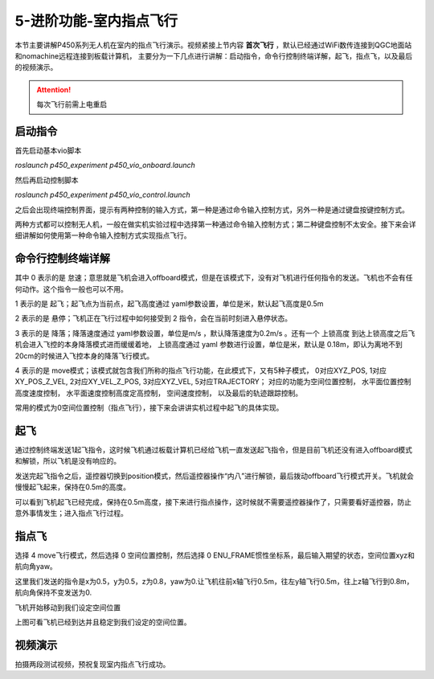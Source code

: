 5-进阶功能-室内指点飞行
================================

本节主要讲解P450系列无人机在室内的指点飞行演示。视频紧接上节内容 **首次飞行**  ，默认已经通过WiFi数传连接到QGC地面站和nomachine远程连接到板载计算机，
主要分为一下几点进行讲解：启动指令，命令行控制终端详解，起飞，指点飞，以及最后的视频演示。

.. attention::

    每次飞行前需上电重启


启动指令
------------

首先启动基本vio脚本 

`roslaunch p450_experiment p450_vio_onboard.launch`

.. image:: ../../images/p450/室内指点/启动指令onboard.png
   :height: 411px
   :width: 650 px
   :scale: 80 %
   :alt: None
   :align: center

然后再启动控制脚本

`roslaunch p450_experiment p450_vio_control.launch`

.. image:: ../../images/p450/室内指点/启动指令control.png
   :height: 399px
   :width: 647 px
   :scale: 80 %
   :alt: None
   :align: center

之后会出现终端控制界面，提示有两种控制的输入方式，第一种是通过命令输入控制方式，另外一种是通过键盘按键控制方式。

.. image:: ../../images/p450/室内指点/终端控制选择.png
   :height: 327px
   :width: 647 px
   :scale: 80 %
   :alt: None
   :align: center

两种方式都可以控制无人机，一般在做实机实验过程中选择第一种通过命令输入控制方式；第二种键盘控制不太安全。接下来会详细讲解如何使用第一种命令输入控制方式实现指点飞行。

命令行控制终端详解
---------------------------

.. image:: ../../images/p450/室内指点/命令行控制终端.png
   :height: 327px
   :width: 647 px
   :scale: 80 %
   :alt: None
   :align: center

其中 0 表示的是 怠速；意思就是飞机会进入offboard模式，但是在该模式下，没有对飞机进行任何指令的发送。飞机也不会有任何动作。这个指令一般也可以不用。

1 表示的是 起飞；起飞点为当前点，起飞高度通过 yaml参数设置，单位是米，默认起飞高度是0.5m

2 表示的是 悬停；飞机正在飞行过程中如何接受到 2 指令，会在当前时刻进入悬停状态。

3 表示的是 降落；降落速度通过 yaml参数设置，单位是m/s ，默认降落速度为0.2m/s 。还有一个 上锁高度 到达上锁高度之后飞机会进入飞控的本身降落模式进而缓缓着地，
上锁高度通过 yaml 参数进行设置，单位是米，默认是 0.18m，即认为离地不到20cm的时候进入飞控本身的降落飞行模式。

4 表示的是 move模式；该模式就包含我们所称的指点飞行功能，在此模式下，又有5种子模式，
0对应XYZ_POS,
1对应XY_POS_Z_VEL,
2对应XY_VEL_Z_POS,
3对应XYZ_VEL,
5对应TRAJECTORY；
对应的功能为空间位置控制，
水平面位置控制高度速度控制，
水平面速度控制高度定高控制，
空间速度控制，
以及最后的轨迹跟踪控制。

.. image:: ../../images/p450/室内指点/move模式介绍.png
   :height: 148px
   :width: 645 px
   :scale: 100 %
   :alt: None
   :align: center

常用的模式为0空间位置控制（指点飞行），接下来会讲讲实机过程中起飞的具体实现。

起飞
--------------

通过控制终端发送1起飞指令，这时候飞机通过板载计算机已经给飞机一直发送起飞指令，但是目前飞机还没有进入offboard模式和解锁，所以飞机是没有响应的。

.. image:: ../../images/p450/室内指点/起飞.png
   :height: 601px
   :width: 840 px
   :scale: 80 %
   :alt: None
   :align: center

发送完起飞指令之后，遥控器切换到position模式，然后遥控器操作“内八”进行解锁，最后拨动offboard飞行模式开关。飞机就会慢慢起飞起来，保持在0.5m的高度。

.. image:: ../../images/p450/室内指点/起飞完成.png
   :height: 878px
   :width: 1674 px
   :scale: 40 %
   :alt: None
   :align: center

可以看到飞机起飞已经完成，保持在0.5m高度，接下来进行指点操作，这时候就不需要遥控器操作了，只需要看好遥控器，防止意外事情发生；进入指点飞行过程。


指点飞
-------------

选择 4 move飞行模式，然后选择 0 空间位置控制，然后选择 0 ENU_FRAME惯性坐标系，最后输入期望的状态，空间位置xyz和航向角yaw。

.. image:: ../../images/p450/室内指点/指点飞行.png
   :height: 666px
   :width: 893 px
   :scale: 80 %
   :alt: None
   :align: center

这里我们发送的指令是x为0.5，y为0.5，z为0.8，yaw为0.让飞机往前x轴飞行0.5m，往左y轴飞行0.5m，往上z轴飞行到0.8m，航向角保持不变发送为0.

飞机开始移动到我们设定空间位置

.. image:: ../../images/p450/室内指点/指点飞行完成.png
   :height: 773px
   :width: 1662 px
   :scale: 45 %
   :alt: None
   :align: center

上图可看飞机已经到达并且稳定到我们设定的空间位置。


视频演示
-------------------

拍摄两段测试视频，预祝复现室内指点飞行成功。

.. raw:: html

    <iframe width="696" height="422" src="//player.bilibili.com/player.html?aid=801956085&bvid=BV1Hy4y177bC&cid=305459486&page=1" scrolling="no" border="0" frameborder="no" framespacing="0" allowfullscreen="true"> </iframe>

.. raw:: html

    <iframe width="696" height="422" src="//player.bilibili.com/player.html?aid=204447064&bvid=BV1mh411k7ji&cid=305461682&page=1" scrolling="no" border="0" frameborder="no" framespacing="0" allowfullscreen="true"> </iframe>

